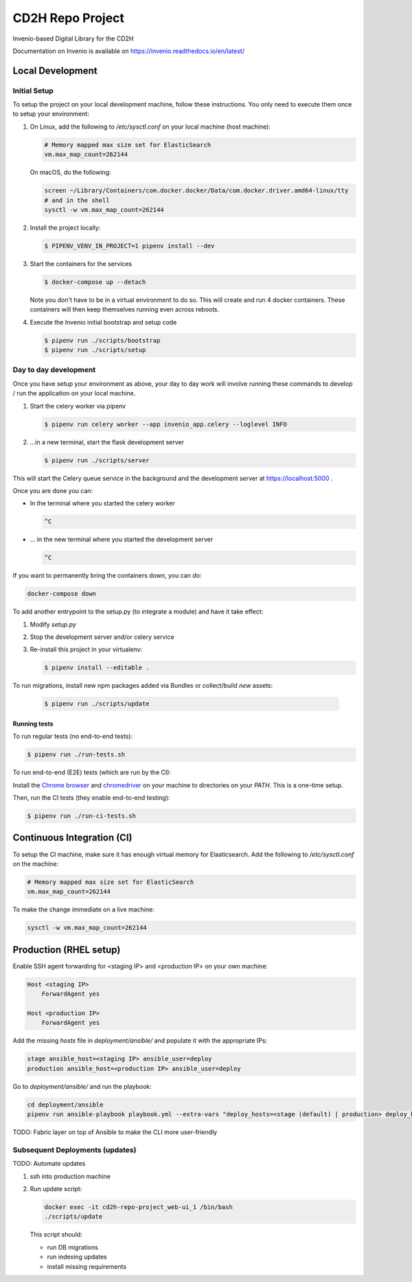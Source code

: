 ..
    Copyright (C) 2018 NU,FSM,GHSL.

    CD2H Repo Project is free software; you can redistribute it and/or modify it
    under the terms of the MIT License; see LICENSE file for more details.

===================
 CD2H Repo Project
===================

.. image:: https://img.shields.io/travis/galterlibrary/cd2h-repo-project.svg
        :target: https://travis-ci.org/galterlibrary/cd2h-repo-project

.. image:: https://img.shields.io/coveralls/galterlibrary/cd2h-repo-project.svg
        :target: https://coveralls.io/r/galterlibrary/cd2h-repo-project

.. image:: https://img.shields.io/github/license/galterlibrary/cd2h-repo-project.svg
        :target: https://github.com/galterlibrary/cd2h-repo-project/blob/master/LICENSE

Invenio-based Digital Library for the CD2H

Documentation on Invenio is available on
https://invenio.readthedocs.io/en/latest/


Local Development
===================

Initial Setup
-------------

To setup the project on your local development machine, follow these
instructions. You only need to execute them once to setup your environment:

1.  On Linux, add the following to `/etc/sysctl.conf` on your local machine
    (host machine):

    .. code-block:: console

        # Memory mapped max size set for ElasticSearch
        vm.max_map_count=262144

    On macOS, do the following:

    .. code-block:: console

        screen ~/Library/Containers/com.docker.docker/Data/com.docker.driver.amd64-linux/tty
        # and in the shell
        sysctl -w vm.max_map_count=262144

2.  Install the project locally:

    .. code-block:: console

        $ PIPENV_VENV_IN_PROJECT=1 pipenv install --dev

3.  Start the containers for the services

    .. code-block:: console

        $ docker-compose up --detach

    Note you don't have to be in a virtual environment to do so.
    This will create and run 4 docker containers. These containers will then
    keep themselves running even across reboots.

4.  Execute the Invenio initial bootstrap and setup code

    .. code-block:: console

        $ pipenv run ./scripts/bootstrap
        $ pipenv run ./scripts/setup


Day to day development
----------------------

Once you have setup your environment as above, your day to day work will
involve running these commands to develop / run the application on your local
machine.

1.  Start the celery worker via pipenv

    .. code-block:: console

        $ pipenv run celery worker --app invenio_app.celery --loglevel INFO

2.  ...in a new terminal, start the flask development server

    .. code-block:: console

        $ pipenv run ./scripts/server

This will start the Celery queue service in the background and the development
server at https://localhost:5000 .

Once you are done you can:


-   In the terminal where you started the celery worker

    .. code-block:: console

        ^C

-   ... in the new terminal where you started the development server

    .. code-block:: console

        ^C

If you want to permanently bring the containers down, you can do:

.. code-block:: console

    docker-compose down

To add another entrypoint to the setup.py (to integrate a module) and have it
take effect:

1.  Modify `setup.py`
2.  Stop the development server and/or celery service
3.  Re-install this project in your virtualenv:

    .. code-block:: console

        $ pipenv install --editable .

To run migrations, install new npm packages added via Bundles or collect/build
*new* assets:

    .. code-block:: console

        $ pipenv run ./scripts/update


Running tests
~~~~~~~~~~~~~

To run regular tests (no end-to-end tests):

.. code-block:: console

    $ pipenv run ./run-tests.sh

To run end-to-end (E2E) tests (which are run by the CI):

Install the `Chrome browser <https://www.google.com/chrome/>`_ and
`chromedriver <https://chromedriver.storage.googleapis.com/2.40/chromedriver_linux64.zip>`_
on your machine to directories on your `PATH`. This is a one-time setup.

Then, run the CI tests (they enable end-to-end testing):

.. code-block:: console

    $ pipenv run ./run-ci-tests.sh


Continuous Integration (CI)
===========================

To setup the CI machine, make sure it has enough virtual memory
for Elasticsearch. Add the following to `/etc/sysctl.conf` on the machine:

.. code-block:: console

    # Memory mapped max size set for ElasticSearch
    vm.max_map_count=262144

To make the change immediate on a live machine:

.. code-block:: console

    sysctl -w vm.max_map_count=262144


Production (RHEL setup)
=======================

Enable SSH agent forwarding for <staging IP> and <production IP> on
your own machine:

.. code-block:: console

    Host <staging IP>
        ForwardAgent yes

    Host <production IP>
        ForwardAgent yes

Add the missing `hosts` file in `deployment/ansible/` and populate it with
the appropriate IPs:

.. code-block:: console

    stage ansible_host=<staging IP> ansible_user=deploy
    production ansible_host=<production IP> ansible_user=deploy

Go to `deployment/ansible/` and run the playbook:

.. code-block:: console

    cd deployment/ansible
    pipenv run ansible-playbook playbook.yml --extra-vars "deploy_hosts=<stage (default) | production> deploy_branch=<master (default) | something else>"

TODO: Fabric layer on top of Ansible to make the CLI more user-friendly


Subsequent Deployments (updates)
--------------------------------

TODO: Automate updates

1.  ssh into production machine
2.  Run update script:

    .. code-block:: console

        docker exec -it cd2h-repo-project_web-ui_1 /bin/bash
        ./scripts/update

    This script should:

    * run DB migrations
    * run indexing updates
    * install missing requirements
